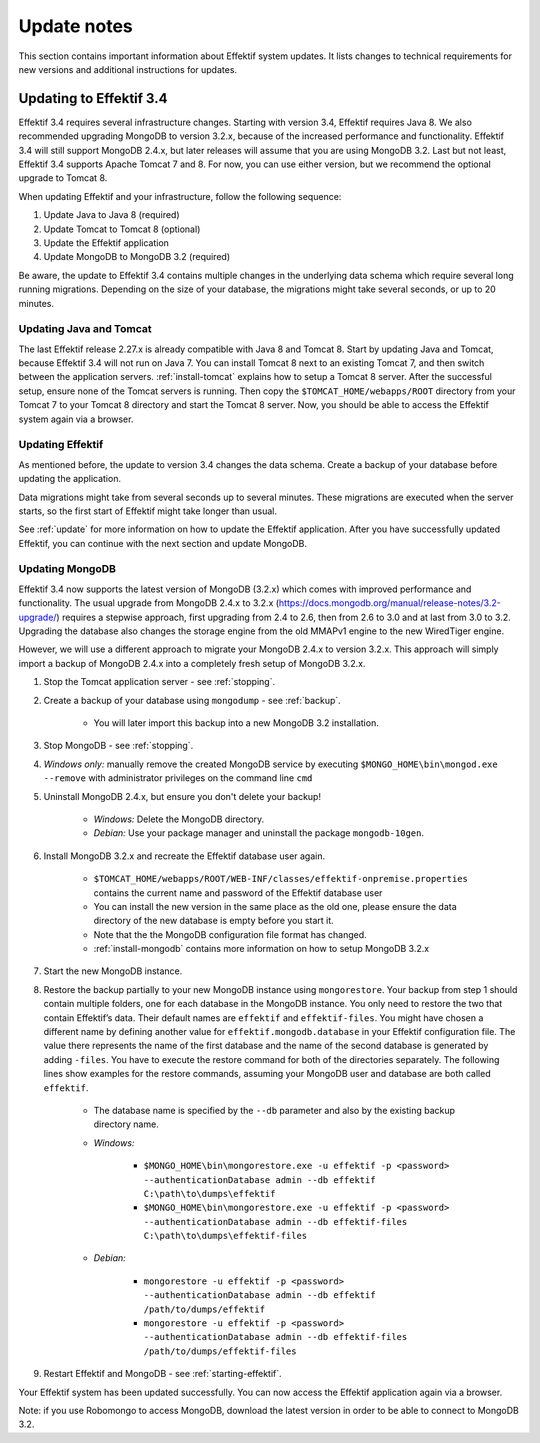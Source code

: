
.. _update-notes:

Update notes
============
This section contains important information about Effektif system updates.
It lists changes to technical requirements for new versions and additional instructions for updates.

Updating to Effektif 3.4
------------------------
Effektif 3.4 requires several infrastructure changes.
Starting with version 3.4, Effektif requires Java 8.
We also recommended upgrading MongoDB to version 3.2.x, because of the increased performance and functionality.
Effektif 3.4 will still support MongoDB 2.4.x, but later releases will assume that you are using MongoDB 3.2.
Last but not least, Effektif 3.4 supports Apache Tomcat 7 and 8.
For now, you can use either version, but we recommend the optional upgrade to Tomcat 8.

When updating Effektif and your infrastructure, follow the following sequence:

#. Update Java to Java 8 (required)
#. Update Tomcat to Tomcat 8 (optional)
#. Update the Effektif application
#. Update MongoDB to MongoDB 3.2 (required)

Be aware, the update to Effektif 3.4 contains multiple changes in the underlying data schema which require several long running migrations.
Depending on the size of your database, the migrations might take several seconds, or up to 20 minutes.

Updating Java and Tomcat
````````````````````````
The last Effektif release 2.27.x is already compatible with Java 8 and Tomcat 8.
Start by updating Java and Tomcat, because Effektif 3.4 will not run on Java 7.
You can install Tomcat 8 next to an existing Tomcat 7, and then switch between the application servers.
:ref:`install-tomcat` explains how to setup a Tomcat 8 server.
After the successful setup, ensure none of the Tomcat servers is running.
Then copy the ``$TOMCAT_HOME/webapps/ROOT`` directory from your Tomcat 7 to your Tomcat 8 directory and start the Tomcat 8 server.
Now, you should be able to access the Effektif system again via a browser. 

Updating Effektif
`````````````````
As mentioned before, the update to version 3.4 changes the data schema.
Create a backup of your database before updating the application.

Data migrations might take from several seconds up to several minutes.
These migrations are executed when the server starts, so the first start of Effektif might take longer than usual.

See :ref:`update` for more information on how to update the Effektif application.
After you have successfully updated Effektif, you can continue with the next section and update MongoDB.

Updating MongoDB 
````````````````
Effektif 3.4 now supports the latest version of MongoDB (3.2.x) which comes with improved performance and functionality. 
The usual upgrade from MongoDB 2.4.x to 3.2.x (https://docs.mongodb.org/manual/release-notes/3.2-upgrade/) requires a stepwise approach, first upgrading from 2.4 to 2.6, then from 2.6 to 3.0 and at last from 3.0 to 3.2.
Upgrading the database also changes the storage engine from the old MMAPv1 engine to the new WiredTiger engine.

However, we will use a different approach to migrate your MongoDB 2.4.x to version 3.2.x. This approach will simply import a backup of MongoDB 2.4.x into a completely fresh setup of MongoDB 3.2.x.

#. Stop the Tomcat application server - see :ref:`stopping`.
#. Create a backup of your database using ``mongodump`` - see :ref:`backup`.
	
	* You will later import this backup into a new MongoDB 3.2 installation.

#. Stop MongoDB - see :ref:`stopping`.
#. *Windows only:* manually remove the created MongoDB service by executing ``$MONGO_HOME\bin\mongod.exe --remove`` with administrator privileges on the command line ``cmd``
#. Uninstall MongoDB 2.4.x, but ensure you don't delete your backup!

	* *Windows:* Delete the MongoDB directory. 
	* *Debian:* Use your package manager and uninstall the package ``mongodb-10gen``.

#. Install MongoDB 3.2.x and recreate the Effektif database user again.
	
	* ``$TOMCAT_HOME/webapps/ROOT/WEB-INF/classes/effektif-onpremise.properties`` contains the current name and password of the Effektif database user
	* You can install the new version in the same place as the old one, please ensure the data directory of the new database is empty before you start it.
	* Note that the the MongoDB configuration file format has changed.
	* :ref:`install-mongodb` contains more information on how to setup MongoDB 3.2.x

#. Start the new MongoDB instance. 
#. Restore the backup partially to your new MongoDB instance using ``mongorestore``. Your backup from step 1 should contain multiple folders, one for each database in the MongoDB instance. You only need to restore the two that contain Effektif’s data. Their default names are ``effektif`` and ``effektif-files``. You might have chosen a different name by defining another value for ``effektif.mongodb.database`` in your Effektif configuration file. The value there represents the name of the first database and the name of the second database is generated by adding ``-files``. You have to execute the restore command for both of the directories separately. The following lines show examples for the restore commands, assuming your MongoDB user and database are both called ``effektif``.
	
	* The database name is specified by the ``--db`` parameter and also by the existing backup directory name.
	* *Windows:* 

		* ``$MONGO_HOME\bin\mongorestore.exe -u effektif -p <password> --authenticationDatabase admin --db effektif C:\path\to\dumps\effektif``
		* ``$MONGO_HOME\bin\mongorestore.exe -u effektif -p <password> --authenticationDatabase admin --db effektif-files C:\path\to\dumps\effektif-files``

	* *Debian:*

		* ``mongorestore -u effektif -p <password> --authenticationDatabase admin --db effektif /path/to/dumps/effektif``
		* ``mongorestore -u effektif -p <password> --authenticationDatabase admin --db effektif-files /path/to/dumps/effektif-files``

#. Restart Effektif and MongoDB - see :ref:`starting-effektif`.

Your Effektif system has been updated successfully.
You can now access the Effektif application again via a browser. 

Note: if you use Robomongo to access MongoDB, download the latest version in order to be able to connect to MongoDB 3.2.
